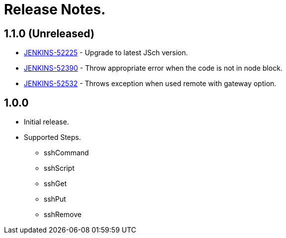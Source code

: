 = Release Notes.

== 1.1.0 (Unreleased)

* https://issues.jenkins-ci.org/browse/JENKINS-52225[JENKINS-52225] - Upgrade to latest JSch version.
* https://issues.jenkins-ci.org/browse/JENKINS-52390[JENKINS-52390] - Throw appropriate error when the code is not in node block.
* https://issues.jenkins-ci.org/browse/JENKINS-52532[JENKINS-52532] - Throws exception when used remote with gateway option.

== 1.0.0
* Initial release.
* Supported Steps.
** sshCommand
** sshScript
** sshGet
** sshPut
** sshRemove